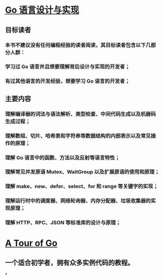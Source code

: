 * [[https://draveness.me/golang/][Go 语言设计与实现]]
:PROPERTIES:
:collapsed: true
:END:
** 目标读者
*** 本书不建议没有任何编程经验的读者阅读，其目标读者包含以下几部分人群：
*** 学习过 Go 语言并且想要理解背后设计与实现的开发者；
*** 有过其他语言的开发经验，想要学习 Go 语言的开发者；
** 主要内容
*** 理解编译器的词法与语法解析、类型检查、中间代码生成以及机器码生成过程；
*** 理解数组、切片、哈希表和字符串等数据结构的内部表示以及常见操作的原理；
*** 理解 Go 语言中的函数、方法以及反射等语言特性；
*** 理解常见并发原语 Mutex、WaitGroup 以及扩展原语的使用和原理；
*** 理解 make、new、defer、select、for 和 range 等关键字的实现；
*** 理解运行时中的调度器、网络轮询器、内存分配器、垃圾收集器的实现原理；
*** 理解 HTTP、RPC、JSON 等标准库的设计与原理；
* [[https://tour.golang.org/list][A Tour of Go]]
:PROPERTIES:
:collapsed: true
:END:
** 一个适合初学者，拥有众多实例代码的教程。
*